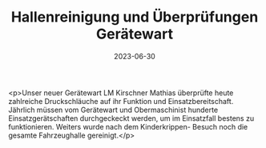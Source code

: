 #+TITLE: Hallenreinigung und Überprüfungen Gerätewart
#+DATE: 2023-06-30
#+FACEBOOK_URL: https://facebook.com/ffwenns/posts/634507292045060

<p>Unser neuer Gerätewart LM Kirschner Mathias überprüfte heute zahlreiche Druckschläuche auf ihr Funktion und Einsatzbereitschaft. Jährlich müssen vom Gerätewart und Obermaschinist hunderte Einsatzgerätschaften durchgeckeckt werden, um im Einsatzfall bestens zu funktionieren. Weiters wurde nach dem Kinderkrippen- Besuch noch die gesamte Fahrzeughalle gereinigt.</p>
